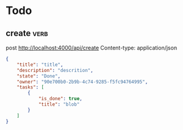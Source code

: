 * Todo
** create                                                             :verb:
post http://localhost:4000/api/create
Content-type: application/json

#+begin_src json
  {
      "title": "title",
      "description": "descrition",
      "state": "Done",
      "owner": "90e700b0-2b9b-4c74-9285-f5fc94764995",
      "tasks": [
          {
              "is_done": true,
              "title": "blob"
          }
      ]
  }
#+end_src
